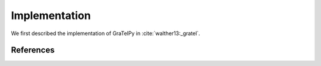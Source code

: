 .. highlight:: rst

Implementation
===============
We first described the implementation of GraTelPy in :cite:`walther13:_gratel`.


References
----------
.. bibliography:: bibliography.bib
